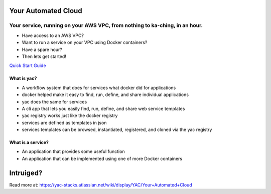 Your Automated Cloud
====================

Your service, running on your AWS VPC, from nothing to ka-ching, in an hour.
~~~~~~~~~~~~~~~~~~~~~~~~~~~~~~~~~~~~~~~~~~~~~~~~~~~~~~~~~~~~~~~~~~~~~~~~~~~~

-  Have access to an AWS VPC?
-  Want to run a service on your VPC using Docker containers?
-  Have a spare hour?
-  Then lets get started!

`Quick Start
Guide <https://yac-stacks.atlassian.net/wiki/display/YAC/Quick+Start+Guide>`__

What is yac?
------------

-  A workflow system that does for services what docker did for
   applications
-  docker helped make it easy to find, run, define, and share individual
   applications
-  yac does the same for services
-  A cli app that lets you easily find, run, define, and share web
   service templates
-  yac registry works just like the docker registry
-  services are defined as templates in json
-  services templates can be browsed, instantiated, registered, and
   cloned via the yac registry

What is a service?
------------------

-  An application that provides some useful function
-  An application that can be implemented using one of more Docker
   containers

Intruiged?
==========

Read more at:
https://yac-stacks.atlassian.net/wiki/display/YAC/Your+Automated+Cloud
